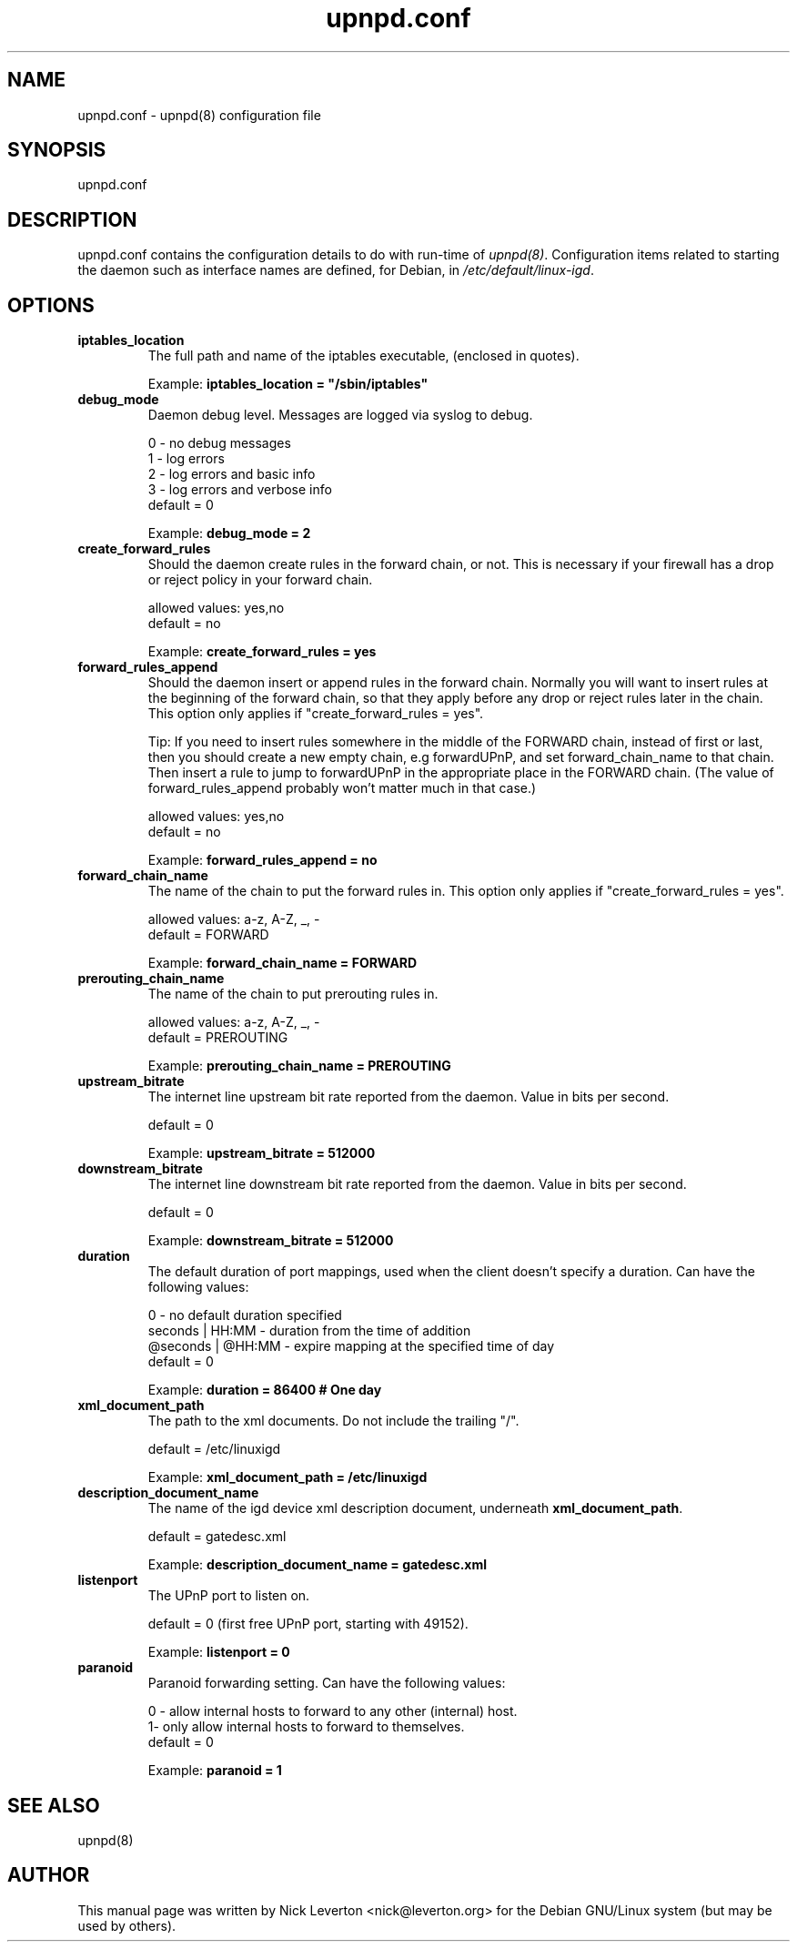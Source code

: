 .TH upnpd.conf 5 "May 4, 2008"

.SH NAME
upnpd.conf \- upnpd(8) configuration file

.SH SYNOPSIS
upnpd.conf

.SH DESCRIPTION

upnpd.conf contains the configuration details to do with run\-time of
\fIupnpd(8)\fR.  Configuration items related to starting the daemon such as
interface names are defined, for Debian, in
\fI/etc/default/linux\-igd\fR.

.SH OPTIONS

.TP
.B iptables_location
The full path and name of the iptables executable,
(enclosed in quotes).

Example: \fBiptables_location = "/sbin/iptables"\fR

.TP
.B debug_mode
Daemon debug level. Messages are logged via syslog to debug.

    0 \- no debug messages
    1 \- log errors
    2 \- log errors and basic info
    3 \- log errors and verbose info
    default = 0

Example: \fBdebug_mode = 2\fR

.TP
.B create_forward_rules
Should the daemon create rules in the forward chain, or not.
This is necessary if your firewall has a drop or reject
policy in your forward chain.

    allowed values: yes,no
    default = no

Example: \fBcreate_forward_rules = yes\fR

.TP
.B forward_rules_append
Should the daemon insert or append rules in the forward chain.
Normally you will want to insert rules at the beginning of the
forward chain, so that they apply before any drop or reject rules
later in the chain.
This option only applies if "create_forward_rules = yes".

Tip: If you need to insert rules somewhere in the middle of the
FORWARD chain, instead of first or last, then you should create a
new empty chain, e.g forwardUPnP, and set forward_chain_name to that
chain. Then insert a rule to jump to forwardUPnP in the appropriate
place in the FORWARD chain. (The value of forward_rules_append
probably won't matter much in that case.)

    allowed values: yes,no
    default = no

Example: \fBforward_rules_append = no\fR

.TP
.B forward_chain_name
The name of the chain to put the forward rules in.
This option only applies if "create_forward_rules = yes".

    allowed values: a\-z, A\-Z, _, \-
    default = FORWARD

Example: \fBforward_chain_name = FORWARD\fR

.TP
.B prerouting_chain_name
The name of the chain to put prerouting rules in.

    allowed values: a\-z, A\-Z, _, \-
    default = PREROUTING

Example: \fBprerouting_chain_name = PREROUTING\fR

.TP
.B upstream_bitrate
The internet line upstream bit rate reported from
the daemon. Value in bits per second.

    default = 0

Example: \fBupstream_bitrate = 512000\fR

.TP
.B downstream_bitrate
The internet line downstream bit rate reported from
the daemon. Value in bits per second.

    default = 0

Example: \fBdownstream_bitrate = 512000\fR

.TP
.B duration
The default duration of port mappings, used when the client
doesn't specify a duration.
Can have the following values:

    0 \- no default duration specified
    seconds | HH:MM \- duration from the time of addition
    @seconds | @HH:MM \- expire mapping at the specified time of day
    default = 0

Example: \fBduration = 86400 # One day\fR

.TP
.B xml_document_path
The path to the xml documents.
Do not include the trailing "/".

    default = /etc/linuxigd

Example: \fBxml_document_path = /etc/linuxigd\fR

.TP
.B description_document_name
The name of the igd device xml description document, underneath 
.BR xml_document_path .

    default = gatedesc.xml

Example: \fBdescription_document_name = gatedesc.xml\fR

.TP
.B listenport
The UPnP port to listen on.

    default = 0 (first free UPnP port, starting with 49152).

Example: \fBlistenport = 0\fR

.TP
.B paranoid
Paranoid forwarding setting.
Can have the following values:

    0 - allow internal hosts to forward to any other (internal) host.
    1-  only allow internal hosts to forward to themselves.
    default = 0

Example: \fBparanoid = 1\fR

.SH SEE ALSO
upnpd(8)

.SH AUTHOR
This manual page was written by Nick Leverton <nick@leverton.org> for
the Debian GNU/Linux system (but may be used by others).
